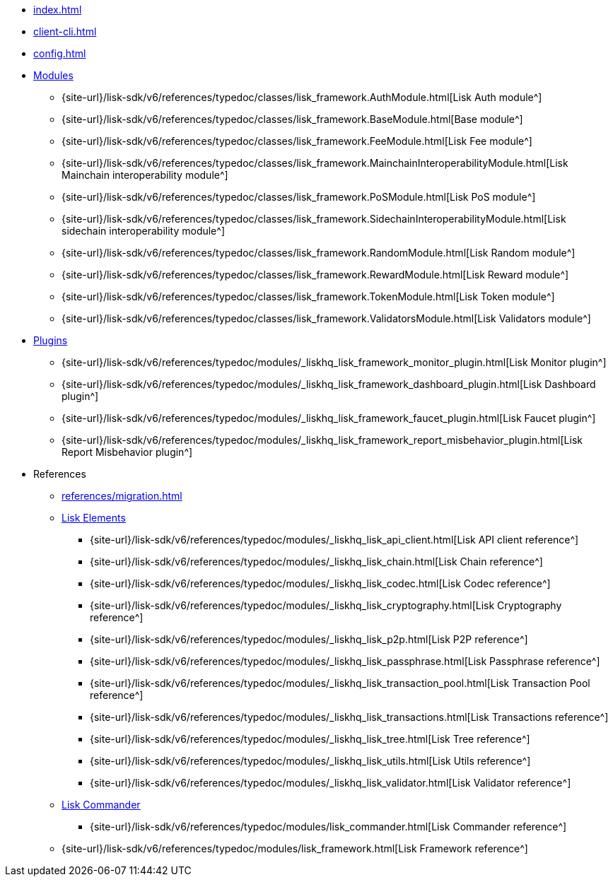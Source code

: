 * xref:index.adoc[]
* xref:client-cli.adoc[]
* xref:config.adoc[]
* xref:modules/index.adoc[Modules]
** {site-url}/lisk-sdk/v6/references/typedoc/classes/lisk_framework.AuthModule.html[Lisk Auth module^]
** {site-url}/lisk-sdk/v6/references/typedoc/classes/lisk_framework.BaseModule.html[Base module^]
** {site-url}/lisk-sdk/v6/references/typedoc/classes/lisk_framework.FeeModule.html[Lisk Fee module^]
** {site-url}/lisk-sdk/v6/references/typedoc/classes/lisk_framework.MainchainInteroperabilityModule.html[Lisk Mainchain interoperability module^]
** {site-url}/lisk-sdk/v6/references/typedoc/classes/lisk_framework.PoSModule.html[Lisk PoS module^]
** {site-url}/lisk-sdk/v6/references/typedoc/classes/lisk_framework.SidechainInteroperabilityModule.html[Lisk sidechain interoperability module^]
** {site-url}/lisk-sdk/v6/references/typedoc/classes/lisk_framework.RandomModule.html[Lisk Random module^]
** {site-url}/lisk-sdk/v6/references/typedoc/classes/lisk_framework.RewardModule.html[Lisk Reward module^]
** {site-url}/lisk-sdk/v6/references/typedoc/classes/lisk_framework.TokenModule.html[Lisk Token module^]
** {site-url}/lisk-sdk/v6/references/typedoc/classes/lisk_framework.ValidatorsModule.html[Lisk Validators module^]
* xref:plugins/index.adoc[Plugins]
** {site-url}/lisk-sdk/v6/references/typedoc/modules/_liskhq_lisk_framework_monitor_plugin.html[Lisk Monitor plugin^]
** {site-url}/lisk-sdk/v6/references/typedoc/modules/_liskhq_lisk_framework_dashboard_plugin.html[Lisk Dashboard plugin^]
** {site-url}/lisk-sdk/v6/references/typedoc/modules/_liskhq_lisk_framework_faucet_plugin.html[Lisk Faucet plugin^]
** {site-url}/lisk-sdk/v6/references/typedoc/modules/_liskhq_lisk_framework_report_misbehavior_plugin.html[Lisk Report Misbehavior plugin^]
* References
** xref:references/migration.adoc[]
** xref:references/lisk-elements/index.adoc[Lisk Elements]
*** {site-url}/lisk-sdk/v6/references/typedoc/modules/_liskhq_lisk_api_client.html[Lisk API client reference^]
*** {site-url}/lisk-sdk/v6/references/typedoc/modules/_liskhq_lisk_chain.html[Lisk Chain reference^]
*** {site-url}/lisk-sdk/v6/references/typedoc/modules/_liskhq_lisk_codec.html[Lisk Codec reference^]
*** {site-url}/lisk-sdk/v6/references/typedoc/modules/_liskhq_lisk_cryptography.html[Lisk Cryptography reference^]
*** {site-url}/lisk-sdk/v6/references/typedoc/modules/_liskhq_lisk_p2p.html[Lisk P2P reference^]
*** {site-url}/lisk-sdk/v6/references/typedoc/modules/_liskhq_lisk_passphrase.html[Lisk Passphrase reference^]
*** {site-url}/lisk-sdk/v6/references/typedoc/modules/_liskhq_lisk_transaction_pool.html[Lisk Transaction Pool reference^]
*** {site-url}/lisk-sdk/v6/references/typedoc/modules/_liskhq_lisk_transactions.html[Lisk Transactions reference^]
*** {site-url}/lisk-sdk/v6/references/typedoc/modules/_liskhq_lisk_tree.html[Lisk Tree reference^]
*** {site-url}/lisk-sdk/v6/references/typedoc/modules/_liskhq_lisk_utils.html[Lisk Utils reference^]
*** {site-url}/lisk-sdk/v6/references/typedoc/modules/_liskhq_lisk_validator.html[Lisk Validator reference^]
** xref:references/lisk-commander/index.adoc[Lisk Commander]
*** {site-url}/lisk-sdk/v6/references/typedoc/modules/lisk_commander.html[Lisk Commander reference^]
** {site-url}/lisk-sdk/v6/references/typedoc/modules/lisk_framework.html[Lisk Framework reference^]



